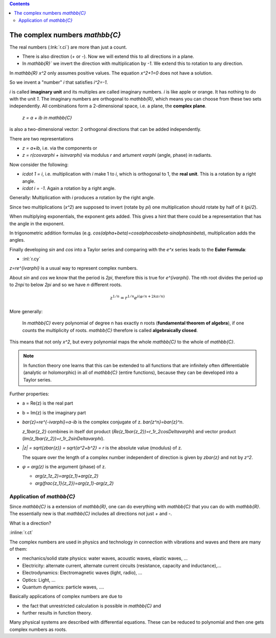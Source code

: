 .. raw:: html

    %path = "maths/numbers/C"
    %kind = kinda["texts"]
    %level = 10
    <!-- html -->

.. contents::

The complex numbers `\mathbb{C}`
--------------------------------

The real numbers (:lnk:`r.ci`) are more than just a count.

- There is also direction (`+` or `-`). Now we will extend this to all directions in a plane.

- In `\mathbb{R}`` we invert the direction with multiplication by `-1`. We extend this to rotation to any direction.

In `\mathbb{R}` `x^2` only assumes positive values. The equation `x^2+1=0` does not have a solution.

So we invent a "number" `i` that satisfies `i^2=-1`.

`i` is called **imaginary unit** and its multiples are called imaginary
numbers. `i` is like apple or orange. It has nothing to do with
the unit `1`. The imaginary numbers are orthogonal to `\mathbb{R}`,
which means you can choose from these two sets independently.
All combinations form a 2-dimensional space, 
i.e. a plane, the **complex plane**.

    `z = a + ib \in \mathbb{C}`

is also a two-dimensional vector: 2 orthogonal directions that can be added independently.

There are two representations

- `z = a+ib`, i.e. via the components or
- `z = r(\cos\varphi + i\sin\varphi)` via modulus `r` and artument `\varphi` (angle, phase) in radiants.

Now consider the following:

- `i\cdot 1 = i`, i.e. multiplication with `i` make 1 to `i`, which is orthogonal to 1,
  the **real unit**. This is a rotation by a right angle.
- `i\cdot i = -1`. Again a rotation by a right angle. 

Generally: Multiplication with `i` produces a rotation by the right angle.

Since two multiplications (`x^2`) are supposed to invert (rotate by `\pi`) 
one multiplication should rotate by half of it (`\pi/2`).

When multiplying exponentials, the exponent gets added.
This gives a hint that there could be a representation that has the angle in the exponent.

In trigonometric addition formulas (e.g. `\cos(\alpha+\beta)=\cos\alpha\cos\beta-sin\alpha\sin\beta`),
multiplication adds the angles.

Finally developing `\sin` and `\cos` into a Taylor series and comparing with the `e^x` series 
leads to the **Euler Formula**:

- :inl:`r.cy` 

`z=re^{i\varphi}` is a usual way to represent complex numbers.

About `\sin` and `\cos` we know that the period is `2\pi`, therefore this is
true for `e^{i\varphi}`.  The nth root divides the period up to `2n\pi` to
below `2\pi` and so we have `n` different roots.

.. math::

    z^{1/n}=r^{1/n}e^{i(\varphi/n+2k\pi/n)}

More generally: 

   In `\mathbb{C}` every polynomial of degree n has exactly n roots
   (**fundamental theorem of algebra**), if one counts the multiplicity 
   of roots. `\mathbb{C}` therefore is called **algebraically closed**.

This means that not only `x^2`, but every polynomial maps the whole
`\mathbb{C}` to the whole of `\mathbb{C}`.

.. admonition:: Note

    In function theory one learns that this can be extended to all functions
    that are infinitely often differentiable (analytic or holomorphic) in all of `\mathbb{C}` 
    (entire functions), because they can be developed into a Taylor series.

Further properties:

- a = Re(z) is the real part

- b = Im(z) is the imaginary part

- `\bar{z}=re^{-i\varphi}=a-ib` is the complex conjugate of z. `\bar{z^n}=\bar{z}^n`.

  `z_1\bar{z_2}` combines in itself dot product (`Re(z_1\bar{z_2})=r_1r_2\cos\Delta\varphi`) 
  and vector product (`Im(z_1\bar{z_2})=r_1r_2\sin\Delta\varphi`).

- `|z| = \sqrt{z\bar{z}} = \sqrt{a^2+b^2} = r` is the absolute value (modulus) of z.

  The square over the length of a complex number independent of direction 
  is given by `z\bar{z}` and not by `z^2`.

- `φ = arg(z)` is the argument (phase) of z. 

  - `arg(z_1z_2)=arg(z_1)+arg(z_2)`

  - `arg(\frac{z_1}{z_2})=arg(z_1)-arg(z_2)`

Application of `\mathbb{C}` 
...........................

Since `\mathbb{C}` is a extension of `\mathbb{R}`, 
one can do everything with `\mathbb{C}` that you can do with `\mathbb{R}`.
The essentially new is that `\mathbb{C}` includes all directions not just `+` and `-`.

What is a direction?

:inline:`r.ct`

The complex numbers are used in physics and technology in connection with vibrations and waves
and there are many of them:

- mechanics/solid state physics: water waves, acoustic waves, elastic waves, ... 

- Electricity: alternate current, alternate current circuits (resistance, capacity and inductance),...

- Electrodynamics: Electromagnetic waves (light, radio), ...

- Optics: Light, ...

- Quantum dynamics: particle waves, ....

Basically applications of complex numbers are due to 

- the fact that unrestricted calculation is possible in `\mathbb{C}` and 

- further results in function theory.

Many physical systems are described with differential equations.
These can be reduced to polynomial and then one gets complex numbers as roots.


